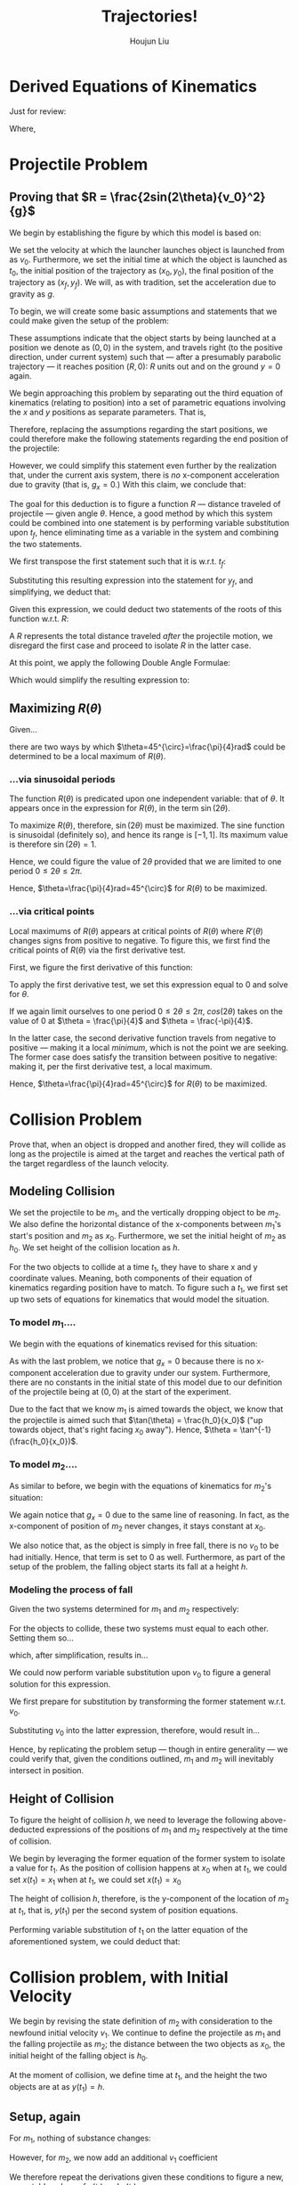 #+TITLE: Trajectories!
#+AUTHOR: Houjun Liu

* Derived Equations of Kinematics
Just for review: 

\begin{equation}
    \begin{cases}
        x(t) = x_0 + v_0 t + \frac{1}{2} a_0 t^2 \\
        v(t) = v_0 + a_0 t \\
        v^2(x) = {v_0}^2 + 2a(x-x_0) \\
        v_{av} = v_{av}\Delta t
    \end{cases}
\end{equation}

Where,
\begin{equation}
    \begin{cases}
        v_{av} = \frac{1}{2}(v_1+v_2) \\
        \Delta x = x_2-x_1 \\
        \Delta t = t_2-t_1
    \end{cases}
\end{equation}

* Projectile Problem

** Proving that $R = \frac{2sin(2\theta){v_0}^2}{g}$
We begin by establishing the figure by which this model is based on:

#+DOWNLOADED: screenshot @ 2021-09-14 18:52:12
[[file:2021-09-14_18-52-12_screenshot.png]]


We set the velocity at which the launcher launches object is launched from as $v_0$. Furthermore, we set the initial time at which the object is launched as $t_0$, the initial position of the trajectory as $(x_0, y_0)$, the final position of the trajectory as $(x_f,y_f)$. We will, as with tradition, set the acceleration due to gravity as $g$.

To begin, we will create some basic assumptions and statements that we could make given the setup of the problem:

\begin{equation}
    \begin{cases}
        x_0 = 0 \\
        y_0 = 0 \\
        x_f = R \\
        y_f = 0 \\
    \end{cases}
\end{equation}

These assumptions indicate that the object starts by being launched at a position we denote as $(0,0)$ in the system, and travels right (to the positive direction, under current system) such that --- after a presumably parabolic trajectory --- it reaches position $(R,0)$: $R$ units out and on the ground $y=0$ again.

We begin approaching this problem by separating out the third equation of kinematics (relating to position) into a set of parametric equations involving the $x$ and $y$ positions as separate parameters. That is,

\begin{equation}
    \begin{cases}
        x(t) = \frac{-1}{2}g_xt^2 + v_0\cos\theta t + x_0 \\
        y(t) = \frac{-1}{2}g_yt^2 + v_0\sin\theta t + y_0 
    \end{cases}
\end{equation}

Therefore, replacing the assumptions regarding the start positions, we could therefore make the following statements regarding the end position of the projectile:

\begin{equation}
    \begin{cases}
        x_f = R = \frac{-1}{2}g_x{t_f}^2 + v_0\cos\theta t_f \\
        y_f = 0 = \frac{-1}{2}g_y{t_f}^2 + v_0\sin\theta t_f
    \end{cases}
\end{equation}

However, we could simplify this statement even further by the realization that, under the current axis system, there is /no/ x-component acceleration due to gravity (that is, $g_x = 0$.) With this claim, we conclude that:

\begin{equation}
    \begin{cases}
        x_f = R = v_0\cos\theta t_f \\
        y_f = 0 = \frac{-1}{2}g{t_f}^2 + v_0\sin\theta t_f
    \end{cases}
\end{equation}

The goal for this deduction is to figure a function $R$ --- distance traveled of projectile --- given angle $\theta$. Hence, a good method by which this system could be combined into one statement is by performing variable substitution upon $t_f$, hence eliminating time as a variable in the system and combining the two statements.

We first transpose the first statement such that it is w.r.t. $t_f$:

\begin{align}
    &R = v_0 \cos\theta t_f \\
\Rightarrow &\frac{R}{v_0 \cos\theta} = t_f
\end{align}

Substituting this resulting expression into the statement for $y_f$, and simplifying, we deduct that:

\begin{align}
    0 =& \frac{-1}{2}g(\frac{R}{v_0 \cos\theta})^2 + v_0 \sin\theta (\frac{R}{v_0 \cos\theta}) \\
    0 =& \frac{-1}{2}g\frac{R^2}{{v_0}^2 \cos^2\theta} + \tan\theta R \\
    0 =& R (\frac{-1}{2}g\frac{R}{{v_0}^2 \cos^2\theta} + \tan\theta) \\
\end{align}

Given this expression, we could deduct two statements of the roots of this function w.r.t. $R$:

\begin{equation}
    \begin{cases}
        0 = R \\
        0 = \frac{-1}{2}g\frac{R}{{v_0}^2 \cos^2\theta} + \tan\theta
    \end{cases}
\end{equation}

A $R$ represents the total distance traveled /after/ the projectile motion, we disregard the first case and proceed to isolate $R$ in the latter case.

\begin{align}
    0 =& \frac{-1}{2}g\frac{R}{{v_0}^2 \cos^2\theta} + \tan\theta \\
    \Rightarrow 2\tan\theta =& g\frac{R}{{v_0}^2 \cos^2\theta} \\
    \Rightarrow \frac{2\tan\theta}{g} =& \frac{R}{{v_0}^2 \cos^2\theta} \\
    \Rightarrow R =& \frac{2\tan\theta {v_0}^2 \cos^2\theta}{g} \\
    \Rightarrow R =& \frac{2\frac{\sin\theta}{\cos\theta} \cos^2\theta {v_0}^2}{g} \\
    \Rightarrow R =& \frac{2\sin\theta\cos\theta {v_0}^2}{g} \\
\end{align}
At this point, we apply the following Double Angle Formulae:

\begin{equation}
    sin(2\theta)=2\sin\theta\cos\theta
\end{equation}

Which would simplify the resulting expression to:

\begin{equation}
    R = \frac{2sin(2\theta){v_0}^2}{g}
\end{equation}

** Maximizing $R(\theta)$
Given...

\begin{equation}
    R(\theta) = \frac{2sin(2\theta){v_0}^2}{g}
\end{equation}

there are two ways by which $\theta=45^{\circ}=\frac{\pi}{4}rad$ could be determined to be a local maximum of $R(\theta)$.

*** ...via sinusoidal periods
The function $R(\theta)$ is predicated upon one independent variable: that of $\theta$. It appears once in the expression for $R(\theta)$, in the term $\sin(2\theta)$.

To maximize $R(\theta)$, therefore, $\sin(2\theta)$ must be maximized. The sine function is sinusoidal (definitely so), and hence its range is $[-1, 1]$. Its maximum value is therefore $\sin(2\theta) = 1$.

Hence, we could figure the value of $2\theta$ provided that we are limited to one period $0\leq 2\theta \leq 2\pi$.

\begin{align}
    1 =& \sin(2\theta) \\
    \Rightarrow 2\theta =& \arcsin(1) \\
    \Rightarrow 2\theta =& \frac{\pi}{2} \\
    \Rightarrow \theta =& \frac{\pi}{4} 
\end{align}

Hence, $\theta=\frac{\pi}{4}rad=45^{\circ}$ for $R(\theta)$ to be maximized.

*** ...via critical points
Local maximums of $R(\theta)$ appears at critical points of $R(\theta)$ where $R'(\theta)$ changes signs from positive to negative. To figure this, we first find the critical points of $R(\theta)$ via the first derivative test.

First, we figure the first derivative of this function:

\begin{align}
    R(\theta) =& \frac{2\sin(2\theta){v_0}^2}{g} \\
    \Rightarrow \frac{d}{d\theta} R(\theta) =& \frac{d}{d\theta} \frac{2sin(2\theta){v_0}^2}{g} \\
    \Rightarrow \frac{d}{d\theta} R(\theta) =& \frac{2{v_0}^2}{g} \frac{d}{d\theta} \sin(2\theta) \\
    \Rightarrow \frac{d}{d\theta} R(\theta) =& \frac{2{v_0}^2}{g} 2\cos(2\theta) \\
\end{align}

To apply the first derivative test, we set this expression equal to $0$ and solve for $\theta$.

\begin{align}
    R(\theta) =& \frac{2{v_0}^2}{g} 2\cos(2\theta) \\
\Rightarrow 0 =& \frac{2{v_0}^2}{g} 2\cos(2\theta) \\
\Rightarrow 0 =& \underbrace{\frac{2{v_0}^2}{g}2}_{not\ involving\ \theta} \cos(2\theta) \\
\Rightarrow 0 =& \cos(2\theta) \\
\end{align}

If we again limit ourselves to one period $0\leq 2\theta \leq 2\pi$, $cos(2\theta)$ takes on the value of $0$ at $\theta = \frac{\pi}{4}$ and $\theta = \frac{-\pi}{4}$.

In the latter case, the second derivative function travels from negative to positive --- making it a local /minimum/, which is not the point we are seeking. The former case does satisfy the transition between positive to negative: making it, per the first derivative test, a local maximum.

Hence, $\theta=\frac{\pi}{4}rad=45^{\circ}$ for $R(\theta)$ to be maximized.

* Collision Problem
Prove that, when an object is dropped and another fired, they will collide as long as the projectile is aimed at the target and reaches the vertical path of the target regardless of the launch velocity.

** Modeling Collision
We set the projectile to be $m_1$, and the vertically dropping object to be $m_2$. We also define the horizontal distance of the x-components between $m_1$'s start's position and $m_2$ as $x_0$. Furthermore, we set the initial height of $m_2$ as $h_0$. We set height of the collision location as $h$.

For the two objects to collide at a time $t_1$, they have to share x and y coordinate values. Meaning, both components of their equation of kinematics regarding position have to match. To figure such a $t_1$, we first set up two sets of equations for kinematics that would model the situation.


*** To model $m_1$....
We begin with the equations of kinematics revised for this situation:

\begin{equation}
    \begin{cases}
        x(t) = v_0\cos\theta t \\
        y(t) = \frac{-1}{2}g t^2 + v_0\sin\theta t
    \end{cases}
\end{equation}

As with the last problem, we notice that $g_x=0$ because there is no x-component acceleration due to gravity under our system. Furthermore, there are no constants in the initial state of this model due to our definition of the projectile being at $(0,0)$ at the start of the experiment.

Due to the fact that we know $m_1$ is aimed towards the object, we know that the projectile is aimed such that $\tan(\theta) = \frac{h_0}{x_0}$ ("up towards object, that's right facing $x_0$ away"). Hence, $\theta = \tan^{-1}(\frac{h_0}{x_0})$. 

\begin{equation}
    \begin{cases}
        x(t_1) = v_0\cos(\tan^{-1}(\frac{h_0}{x_0}))t_1 \\
        y(t_1) = \frac{-1}{2}g {t_1}^2 + v_0\sin(\tan^{-1}(\frac{h_0}{x_0})) t_1
    \end{cases}
\end{equation}


*** To model $m_2$....
As similar to before, we begin with the equations of kinematics for $m_2$'s situation:

\begin{equation}
    \begin{cases}
        x(t) = x_0 \\
        y(t) = \frac{-1}{2}g{t}^2 + y_0
    \end{cases}
\end{equation}

We again notice that $g_x=0$ due to the same line of reasoning. In fact, as the x-component of position of $m_2$ never changes, it stays constant at $x_0$.

We also notice that, as the object is simply in free fall, there is no $v_0$ to be had initially. Hence, that term is set to $0$ as well. Furthermore, as part of the setup of the problem, the falling object starts its fall at a height $h$.

\begin{equation}
    \begin{cases}
        x(t_1) = x_0 \\
        y(t_1) = \frac{-1}{2}g{t_1}^2 + h_0
    \end{cases}
\end{equation}

*** Modeling the process of fall
Given the two systems determined for $m_1$ and $m_2$ respectively:

\begin{equation}
    \begin{cases}
        x(t_1) = v_0\cos(\tan^{-1}(\frac{h_0}{x_0}))t_1 \\
        y(t_1) = \frac{-1}{2}g {t_1}^2 + v_0\sin(\tan^{-1}(\frac{h_0}{x_0})) t_1
    \end{cases}
\end{equation}

\begin{equation}
    \begin{cases}
        x(t_1) = x_0 \\
        y(t_1) = \frac{-1}{2}g{t_1}^2 + h_0
    \end{cases}
\end{equation}

For the objects to collide, these two systems must equal to each other. Setting them so...

\begin{equation}
    \begin{cases}
        x_0 = v_0\cos(\tan^{-1}(\frac{h_0}{x_0}))t_1\\
        \frac{-1}{2}g{t_1}^2 + h_0 = \frac{-1}{2}g {t_1}^2 + v_0\sin(\tan^{-1}(\frac{h_0}{x_0})) t_1
    \end{cases}
\end{equation}

which, after simplification, results in...

\begin{equation}
    \begin{cases}
        x_0 = v_0\cos(\tan^{-1}(\frac{h_0}{x_0}))t_1\\
        h_0 = v_0\sin(\tan^{-1}(\frac{h_0}{x_0})) t_1
    \end{cases}
\end{equation}

We could now perform variable substitution upon $v_0$ to figure a general solution for this expression.

We first prepare for substitution by transforming the former statement w.r.t. $v_0$.

\begin{align}
    x_0 =& v_0\cos(\tan^{-1}(\frac{h_0}{x_0}))t_1 \\
\Rightarrow v_0 =& \frac{x_0}{\cos(\tan^{-1}(\frac{h_0}{x_0}))t_1} 
\end{align}

Substituting $v_0$ into the latter expression, therefore, would result in...

\begin{align}
& h_0 = \frac{x_0}{\cos(\tan^{-1}(\frac{h_0}{x_0}))t_1}\sin(\tan^{-1}(\frac{h_0}{x_0})) t_1 \\
& \Rightarrow h_0 = x_0 \tan(\tan^{-1}(\frac{h_0}{x_0})) \\
& \Rightarrow h_0 = x_0 \frac{h_0}{x_0} \\
& \Rightarrow h_0 = h_0,\ an\ identity
\end{align}

Hence, by replicating the problem setup --- though in entire generality --- we could verify that, given the conditions outlined, $m_1$ and $m_2$ will inevitably intersect in position.

** Height of Collision

To figure the height of collision $h$, we need to leverage the following above-deducted expressions of the positions of $m_1$ and $m_2$ respectively at the time of collision.

\begin{equation}
    \begin{cases}
        x(t_1) = v_0\cos(\tan^{-1}(\frac{h_0}{x_0}))t_1 \\
        y(t_1) = \frac{-1}{2}g {t_1}^2 + v_0\sin(\tan^{-1}(\frac{h_0}{x_0})) t_1
    \end{cases}
\end{equation}

\begin{equation}
    \begin{cases}
        x(t_1) = x_0 \\
        y(t_1) = \frac{-1}{2}g{t_1}^2 + h_0
    \end{cases}
\end{equation}

We begin by leveraging the former equation of the former system to isolate a value for $t_1$. As the position of collision happens at $x_0$ when at $t_1$, we could set $x(t_1) = x_1$ when at $t_1$, we could set $x(t_1) = x_0$

\begin{align}
    & x_0 = v_0\cos(\tan^{-1}(\frac{h_0}{x_0}))t_1 \\
    & \Rightarrow t_1 = \frac{x_0}{v_0\cos(\tan^{-1}(\frac{h_0}{x_0}))}
\end{align}

The height of collision $h$, therefore, is the y-component of the location of $m_2$ at $t_1$, that is, $y(t_1)$ per the second system of position equations.

Performing variable substitution of $t_1$ on the latter equation of the aforementioned system, we could deduct that:

\begin{equation}
    h(v_0, x_0, h_0) = \frac{-1}{2}g{\frac{x_0}{v_0\cos(\tan^{-1}(\frac{h_0}{x_0}))}}^2 + h_0
\end{equation}

* Collision problem, with Initial Velocity
We begin by revising the state definition of $m_2$ with consideration to the newfound initial velocity $v_1$. We continue to define the projectile as $m_1$ and the falling projectile as $m_2$; the distance between the two objects as $x_0$, the initial height of the falling object is $h_0$.

At the moment of collision, we define time at $t_1$, and the height the two objects are at as $y(t_1) = h$.

** Setup, again
For $m_1$, nothing of substance changes:

\begin{equation}
    \begin{cases}
        x(t_1) = v_0\cos(\tan^{-1}(\frac{h_0}{x_0}))t_1 \\
        y(t_1) = \frac{-1}{2}g {t_1}^2 + v_0\sin(\tan^{-1}(\frac{h_0}{x_0})) t_1
    \end{cases}
\end{equation}

However, for $m_2$, we now add an additional $v_1$ coefficient

\begin{equation}
    \begin{cases}
        x(t_1) = x_0 \\
        y(t_1) = \frac{-1}{2}g{t_1}^2 + v_1t_1 + h_0
    \end{cases}
\end{equation}

We therefore repeat the derivations given these conditions to figure a new, acceptable values of $x(t_1)$ and $y(t_1)$

** Establishing the equality
At the time of collision, we know that the $x(t_1)$ and $y(t_1)$ values of the both objects must match to achieve collision. Hence, the following equality is true:

\begin{equation}
    \begin{cases}
        x(t_1) = x_0 = v_0\cos(\tan^{-1}(\frac{h_0}{x_0}))t_1 \\
        y(t_1) = \frac{-1}{2}g{t_1}^2 + v_1t_1 + h_0 = \frac{-1}{2}g {t_1}^2 + v_0\sin(\tan^{-1}(\frac{h_0}{x_0})) t_1
    \end{cases}
\end{equation}


** Figuring the Angle
To figure an acceptable range for $x$ and $y$, we perform variable substitution upon $t_1$.

In preparation, we first simplify the expression for $y(t_1)$.

\begin{align}
    \frac{-1}{2}g{t_1}^2 + v_1t_1 + h_0 =& \frac{-1}{2}g {t_1}^2 + v_0\sin(\tan^{-1}(\frac{h_0}{x_0})) t_1 \\
\Rightarrow v_1t_1 + h_0 =& v_0\sin(\tan^{-1}(\frac{h_0}{x_0})) t_1  \\
\Rightarrow h_0 =& v_0\sin(\tan^{-1}(\frac{h_0}{x_0})) t_1 - v_1t_1  \\
\Rightarrow h_0 =& t_1 (v_0\sin(\tan^{-1}(\frac{h_0}{x_0})) - v_1)  \\
\Rightarrow t_1 =& \frac{h_0}{v_0\sin(\tan^{-1}(\frac{h_0}{x_0})) - v_1}  \\
\end{align}

With this statement, we perform the actual substitution of $t_1$ unto $x(t_1)$.

\begin{align}
    x_0 =& v_0\cos(\tan^{-1}(\frac{h_0}{x_0}))t_1 \\   
    \Rightarrow x_0 =& v_0\cos(\tan^{-1}(\frac{h_0}{x_0}))\frac{h_0}{v_0\sin(\tan^{-1}(\frac{h_0}{x_0})) - v_1} \\   
    \Rightarrow x_0 (v_0\sin(\tan^{-1}(\frac{h_0}{x_0})) - v_1) =& v_0\cos(\tan^{-1}(\frac{h_0}{x_0}))h_0\\   
    \Rightarrow v_0\sin(\tan^{-1}(\frac{h_0}{x_0}))x_0 - v_1x_0 =& v_0\cos(\tan^{-1}(\frac{h_0}{x_0}))h_0\\   
    \Rightarrow v_1x_0 =& v_0\sin(\tan^{-1}(\frac{h_0}{x_0}))x_0 - v_0\cos(\tan^{-1}(\frac{h_0}{x_0}))h_0\\
\end{align}

